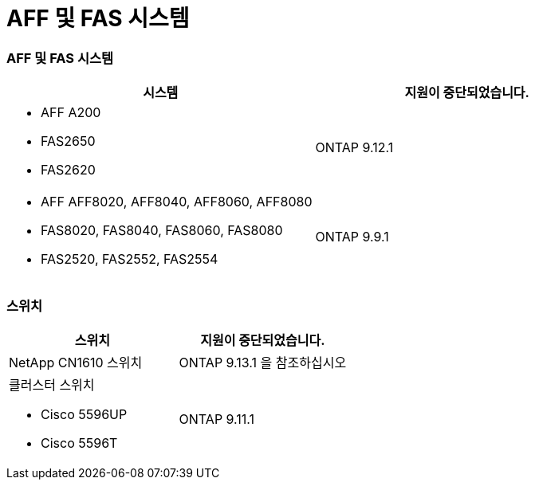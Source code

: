 = AFF 및 FAS 시스템
:allow-uri-read: 




=== AFF 및 FAS 시스템

[cols="2*"]
|===
| 시스템 | 지원이 중단되었습니다. 


 a| 
* AFF A200
* FAS2650
* FAS2620

 a| 
ONTAP 9.12.1



 a| 
* AFF AFF8020, AFF8040, AFF8060, AFF8080
* FAS8020, FAS8040, FAS8060, FAS8080
* FAS2520, FAS2552, FAS2554

 a| 
ONTAP 9.9.1

|===


=== 스위치

[cols="2*"]
|===
| 스위치 | 지원이 중단되었습니다. 


 a| 
NetApp CN1610 스위치
| ONTAP 9.13.1 을 참조하십시오 


 a| 
클러스터 스위치

* Cisco 5596UP
* Cisco 5596T

 a| 
ONTAP 9.11.1

|===